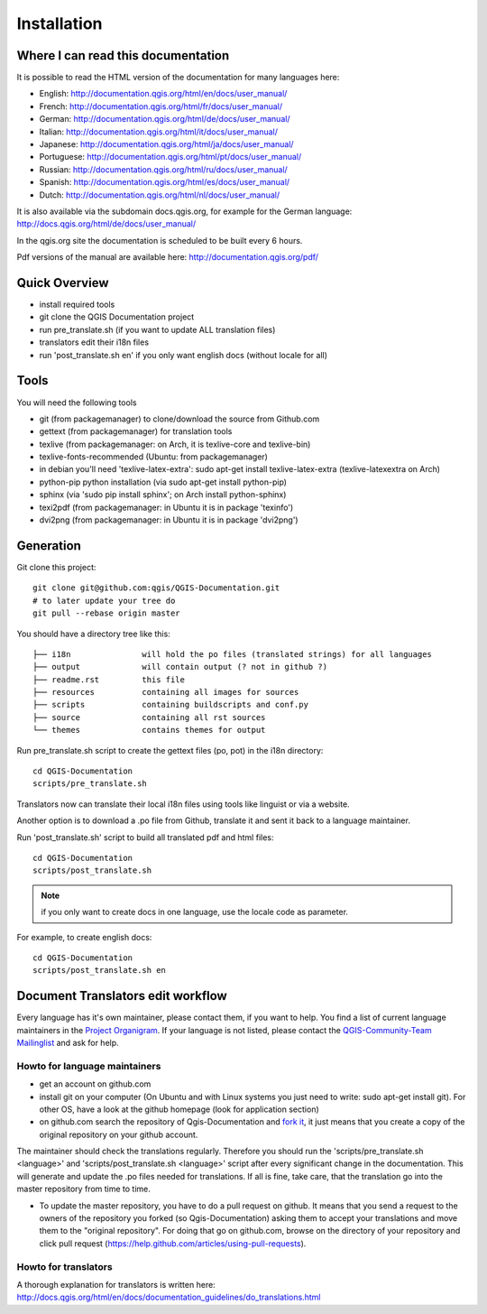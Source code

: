 Installation
================================================================================

Where I can read this documentation
--------------------------------------------------------------------------------

It is possible to read the HTML version of the documentation for many languages
here:

* English: http://documentation.qgis.org/html/en/docs/user_manual/
* French: http://documentation.qgis.org/html/fr/docs/user_manual/
* German: http://documentation.qgis.org/html/de/docs/user_manual/
* Italian: http://documentation.qgis.org/html/it/docs/user_manual/
* Japanese: http://documentation.qgis.org/html/ja/docs/user_manual/
* Portuguese: http://documentation.qgis.org/html/pt/docs/user_manual/
* Russian: http://documentation.qgis.org/html/ru/docs/user_manual/
* Spanish: http://documentation.qgis.org/html/es/docs/user_manual/
* Dutch: http://documentation.qgis.org/html/nl/docs/user_manual/

It is also available via the subdomain docs.qgis.org, for example for the German
language:
http://docs.qgis.org/html/de/docs/user_manual/

In the qgis.org site the documentation is scheduled to be built every 6 hours.

Pdf versions of the manual are available here:
http://documentation.qgis.org/pdf/



Quick Overview
--------------------------------------------------------------------------------

* install required tools
* git clone the QGIS Documentation project
* run pre_translate.sh (if you want to update ALL translation files)
* translators edit their i18n files
* run 'post_translate.sh en' if you only want english docs (without locale for all)

Tools
--------------------------------------------------------------------------------

You will need the following tools

* git (from packagemanager) to clone/download the source from Github.com
* gettext (from packagemanager) for translation tools
* texlive (from packagemanager: on Arch, it is texlive-core and texlive-bin)
* texlive-fonts-recommended (Ubuntu: from packagemanager)
* in debian you'll need 'texlive-latex-extra': sudo apt-get install
  texlive-latex-extra (texlive-latexextra on Arch)
* python-pip python installation (via sudo apt-get install python-pip)
* sphinx (via 'sudo pip install sphinx'; on Arch install python-sphinx)
* texi2pdf (from packagemanager: in Ubuntu it is in package 'texinfo')
* dvi2png (from packagemanager: in Ubuntu it is in package 'dvi2png')


Generation
--------------------------------------------------------------------------------

Git clone this project::

 git clone git@github.com:qgis/QGIS-Documentation.git
 # to later update your tree do
 git pull --rebase origin master

You should have a directory tree like this::

 ├── i18n               will hold the po files (translated strings) for all languages
 ├── output             will contain output (? not in github ?)
 ├── readme.rst         this file
 ├── resources          containing all images for sources
 ├── scripts            containing buildscripts and conf.py
 ├── source             containing all rst sources
 └── themes             contains themes for output

Run pre_translate.sh script to create the gettext files (po, pot) in the i18n
directory::

 cd QGIS-Documentation
 scripts/pre_translate.sh

Translators now can translate their local i18n files using tools like linguist
or via a website.

Another option is to download a .po file from Github, translate it and sent it
back to a language maintainer.

Run 'post_translate.sh' script to build all translated pdf and html files::

 cd QGIS-Documentation
 scripts/post_translate.sh

.. note:: if you only want to create docs in one language, use the locale code
   as parameter.

For example, to create english docs::

 cd QGIS-Documentation
 scripts/post_translate.sh en


Document Translators edit workflow
--------------------------------------------------------------------------------

Every language has it's own maintainer, please contact them, if you want to help.
You find a list of current language maintainers in the `Project Organigram
<http://hub.qgis.org/wiki/quantum-gis/Project_Organigram#QGIS-Manual-Translation>`_.
If your language is not listed, please contact the `QGIS-Community-Team Mailinglist
<http://lists.osgeo.org/mailman/listinfo/qgis-community-team>`_ and ask for help.

Howto for language maintainers
..............................

* get an account on github.com
* install git on your computer (On Ubuntu and with Linux systems you just need
  to write: sudo apt-get install git). For other OS, have a look at the github
  homepage (look for application section)
* on github.com search the repository of Qgis-Documentation and `fork it
  <https://help.github.com/articles/fork-a-repo>`_, it just means that you create
  a copy of the original repository on your github account.

The maintainer should check the translations regularly. Therefore you should run
the 'scripts/pre_translate.sh <language>' and 'scripts/post_translate.sh <language>'
script after every significant change in the documentation. This will generate
and update the .po files needed for translations. If all is fine, take care, that
the translation go into the master repository from time to time.

* To update the master repository, you have to do a pull request on github. It
  means that you send a request to the owners of the repository you forked (so
  Qgis-Documentation) asking them to accept your translations and move them to
  the "original repository". For doing that go on github.com, browse on the
  directory of your repository and click pull request
  (https://help.github.com/articles/using-pull-requests).

Howto for translators
.....................

A thorough explanation for translators is written here:
http://docs.qgis.org/html/en/docs/documentation_guidelines/do_translations.html


.. temporarily commented the following part out:

.. Translators work locally and use an offline editor. `QtLinguist
.. <http://qt-apps.org/content/show.php/Qt+Linguist+Download?content=89360>`_ being the
.. highly recommended choice.
..
..
.. *If you want to translate locally*
..
.. * clone the forked repository from your language maintainer (this step copies
..   the repository to your computer)
.. * now that you have all the files on your computer just translate them!
..   (suggested softwares are qt linguist, lokalize, but you can use the software
..   you want)
.. * files translated need to be "synchronized"  with the old ones in the
..   directory of the forked repo
.. * if you are linux users, open the terminal and get in the directory of the
..   forked repo, and just write git add * , this simple command updates the files
..   of the forked repository
.. * now you have to commit the files writing git commit in the bash
.. * at this point the translated files are on your computer only. You need then
..   to upload them on the forked github account. Open the terminal and write git
..   push origin master. Now if you look at your github page the files are updated
..   with the translations.
.. * your language maintainer will take care that every significant translation
..   go into the master repository.
.. * Generally, as soon as you finish editing one or more .po files, you should
..   commit as soon as possible the edits to the git repository, in order to
..   minimize the possibility of conflicts.
..
.. New Language workflow
.. ----------------------
..
.. - add your locale code in the pre_translate.sh script in the line with 'LOCALE='
..
.. - run 'scripts/pre_translate.sh'. There will be a new directory in the
.. i18n directory for your language, containing the po-files for all source files
..
.. - create an empty(!) directory in the resources directory for your language
.. The idea is to ONLY put images in exact the same directory structure if you want
.. an image to be 'translated'. As default the english one will be used from the
.. 'en' directory, and only if there is an translated one it wil be found and used.
..
.. - add your locale code in the post_translate.sh script in the line with 'LOCALE='

